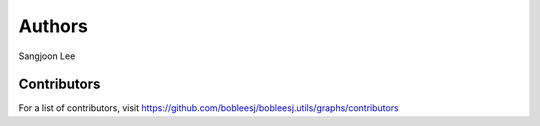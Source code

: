 Authors
=======

Sangjoon Lee

Contributors
------------

For a list of contributors, visit
https://github.com/bobleesj/bobleesj.utils/graphs/contributors
